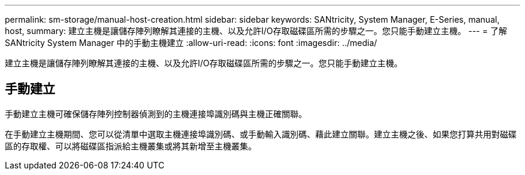 ---
permalink: sm-storage/manual-host-creation.html 
sidebar: sidebar 
keywords: SANtricity, System Manager, E-Series, manual, host, 
summary: 建立主機是讓儲存陣列瞭解其連接的主機、以及允許I/O存取磁碟區所需的步驟之一。您只能手動建立主機。 
---
= 了解 SANtricity System Manager 中的手動主機建立
:allow-uri-read: 
:icons: font
:imagesdir: ../media/


[role="lead"]
建立主機是讓儲存陣列瞭解其連接的主機、以及允許I/O存取磁碟區所需的步驟之一。您只能手動建立主機。



== 手動建立

手動建立主機可確保儲存陣列控制器偵測到的主機連接埠識別碼與主機正確關聯。

在手動建立主機期間、您可以從清單中選取主機連接埠識別碼、或手動輸入識別碼、藉此建立關聯。建立主機之後、如果您打算共用對磁碟區的存取權、可以將磁碟區指派給主機叢集或將其新增至主機叢集。
